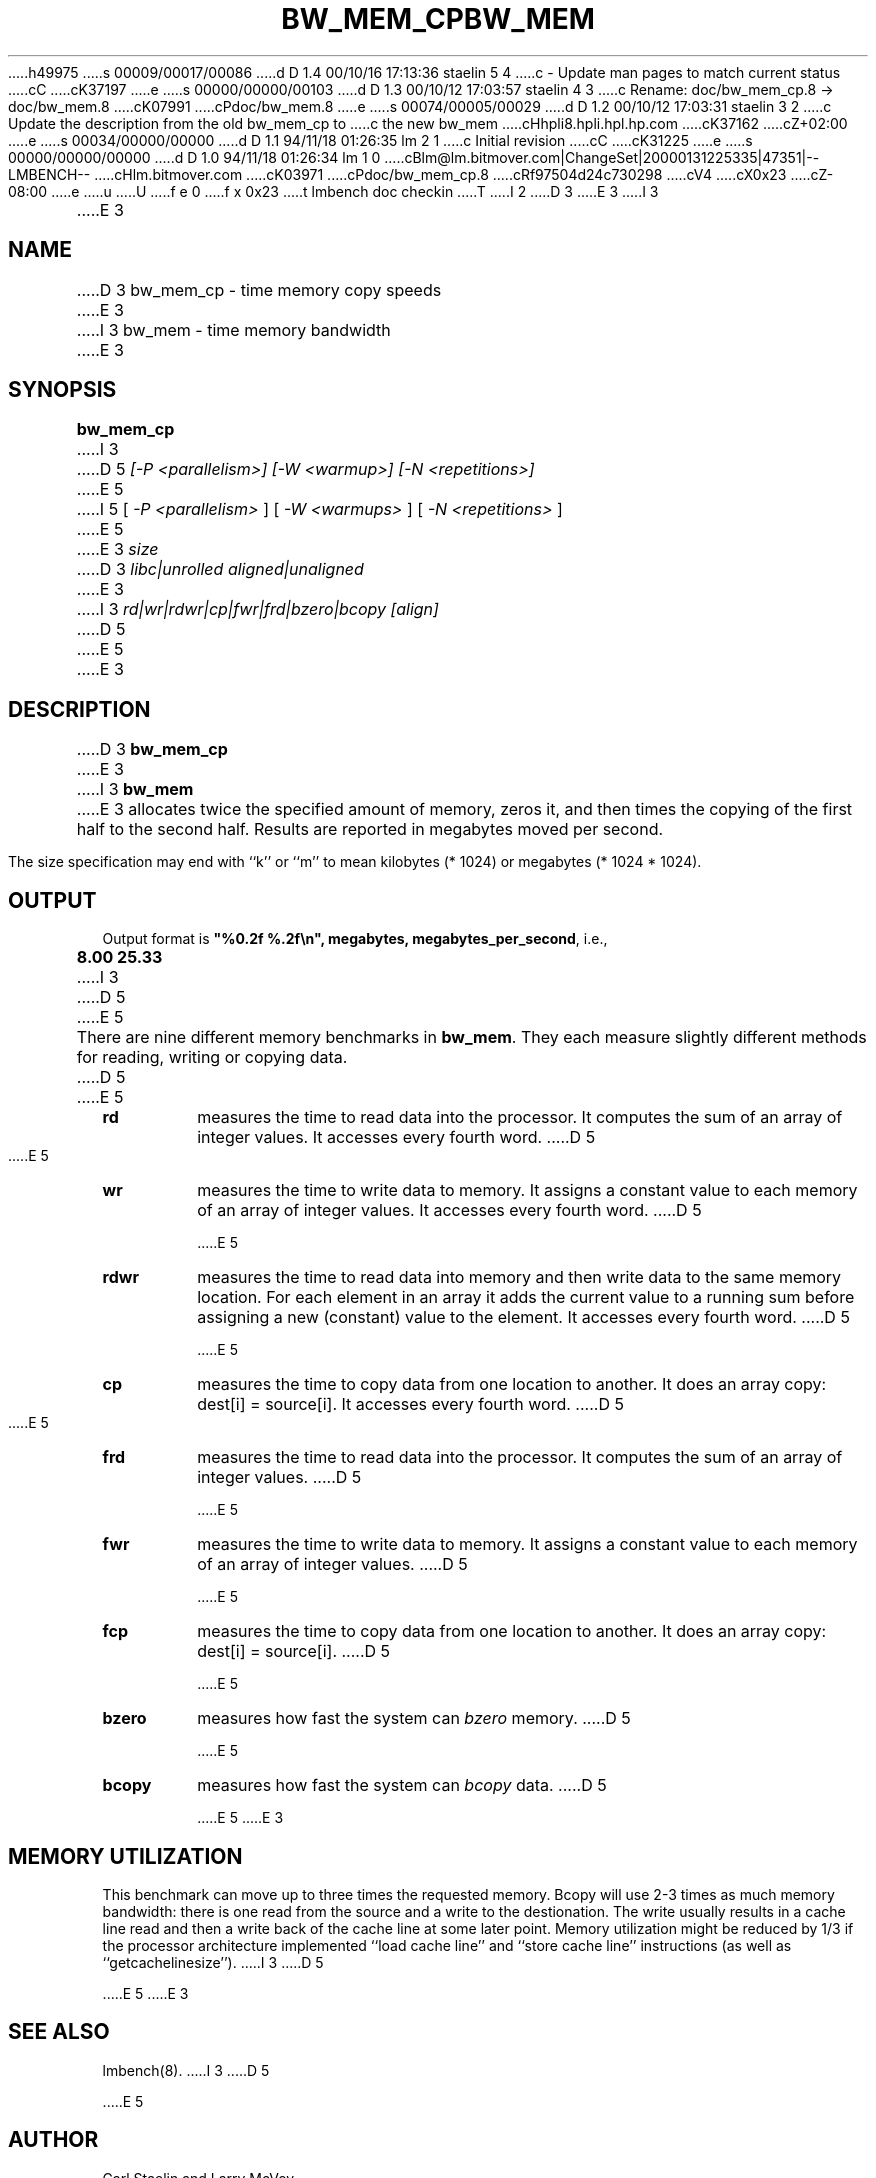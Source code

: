 h49975
s 00009/00017/00086
d D 1.4 00/10/16 17:13:36 staelin 5 4
c - Update man pages to match current status
cC
cK37197
e
s 00000/00000/00103
d D 1.3 00/10/12 17:03:57 staelin 4 3
c Rename: doc/bw_mem_cp.8 -> doc/bw_mem.8
cK07991
cPdoc/bw_mem.8
e
s 00074/00005/00029
d D 1.2 00/10/12 17:03:31 staelin 3 2
c Update the description from the old bw_mem_cp to
c the new bw_mem
cHhpli8.hpli.hpl.hp.com
cK37162
cZ+02:00
e
s 00034/00000/00000
d D 1.1 94/11/18 01:26:35 lm 2 1
c Initial revision
cC
cK31225
e
s 00000/00000/00000
d D 1.0 94/11/18 01:26:34 lm 1 0
cBlm@lm.bitmover.com|ChangeSet|20000131225335|47351|--LMBENCH--
cHlm.bitmover.com
cK03971
cPdoc/bw_mem_cp.8
cRf97504d24c730298
cV4
cX0x23
cZ-08:00
e
u
U
f e 0
f x 0x23
t
lmbench doc checkin
T
I 2
.\" $Id$
D 3
.TH BW_MEM_CP 8 "$Date$" "(c)1994 Larry McVoy" "LMBENCH"
E 3
I 3
.TH BW_MEM 8 "$Date$" "(c)1994-2000 Larry McVoy and Carl Staelin" "LMBENCH"
E 3
.SH NAME
D 3
bw_mem_cp \- time memory copy speeds
E 3
I 3
bw_mem \- time memory bandwidth
E 3
.SH SYNOPSIS
.B bw_mem_cp
I 3
D 5
.I "[-P <parallelism>]"
.I "[-W <warmup>]"
.I "[-N <repetitions>]"
E 5
I 5
[
.I "-P <parallelism>"
]
[
.I "-W <warmups>"
]
[
.I "-N <repetitions>"
]
E 5
E 3
.I size
D 3
.I libc|unrolled
.I aligned|unaligned
E 3
I 3
.I rd|wr|rdwr|cp|fwr|frd|bzero|bcopy
.I [align]
D 5

E 5
E 3
.SH DESCRIPTION
D 3
.B bw_mem_cp
E 3
I 3
.B bw_mem
E 3
allocates twice the specified amount of memory, zeros it, and then times
the copying of the first half to the second half.  Results are reported
in megabytes moved per second.
.LP
The size
specification may end with ``k'' or ``m'' to mean
kilobytes (* 1024) or megabytes (* 1024 * 1024).
.SH OUTPUT
Output format is \f(CB"%0.2f %.2f\\n", megabytes, megabytes_per_second\fP, i.e.,
.sp
.ft CB
8.00 25.33
.ft
I 3
D 5

E 5
.LP
There are nine different memory benchmarks in
.BR bw_mem .
They each measure slightly different methods for reading, writing or
copying data.
D 5

E 5
.TP
.B "rd"
measures the time to read data into the processor.  It computes the
sum of an array of integer values.  It accesses every fourth word.
D 5

E 5
.TP
.B "wr"
measures the time to write data to memory.  It assigns a constant
value to each memory of an array of integer values.
It accesses every fourth word.
D 5

E 5
.TP
.B "rdwr"
measures the time to read data into memory and then write data to
the same memory location.  For each element in an array it adds
the current value to a running sum before assigning a new (constant)
value to the element.
It accesses every fourth word.
D 5

E 5
.TP
.B "cp"
measures the time to copy data from one location to another.  It
does an array copy: dest[i] = source[i].
It accesses every fourth word.
D 5

E 5
.TP
.B "frd"
measures the time to read data into the processor.  It computes the
sum of an array of integer values.
D 5

E 5
.TP
.B "fwr"
measures the time to write data to memory.  It assigns a constant
value to each memory of an array of integer values.
D 5

E 5
.TP
.B "fcp"
measures the time to copy data from one location to another.  It
does an array copy: dest[i] = source[i].
D 5

E 5
.TP
.B "bzero"
measures how fast the system can
.I bzero
memory.
D 5

E 5
.TP
.B "bcopy"
measures how fast the system can
.I bcopy
data.
D 5

E 5
E 3
.SH MEMORY UTILIZATION
This benchmark can move up to three times the requested memory.  
Bcopy will use 2-3 times as much memory bandwidth:
there is one read from the source and a write to the destionation.  The
write usually results in a cache line read and then a write back of
the cache line at some later point.  Memory utilization might be reduced
by 1/3 if the processor architecture implemented ``load cache line''
and ``store cache line'' instructions (as well as ``getcachelinesize'').
I 3
D 5

E 5
E 3
.SH "SEE ALSO"
lmbench(8).
I 3
D 5

E 5
.SH "AUTHOR"
Carl Staelin and Larry McVoy
.PP
Comments, suggestions, and bug reports are always welcome.
E 3
E 2
I 1
E 1
